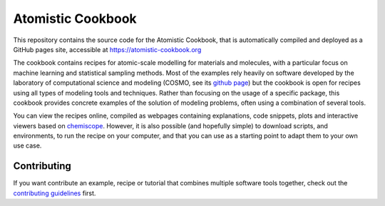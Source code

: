 Atomistic Cookbook
==================

This repository contains the source code for the Atomistic Cookbook,
that is automatically compiled and deployed as a GitHub pages site,
accessible at https://atomistic-cookbook.org

.. marker-intro-start

The cookbook contains recipes for atomic-scale modelling for materials and
molecules, with a particular focus on machine learning and statistical
sampling methods.
Most of the examples rely heavily on software developed by the laboratory of
computational science and modeling (COSMO, see its `github page
<https://github.com/lab-cosmo>`_) but the cookbook is open for recipes using
all types of modeling tools and techniques.
Rather than focusing on the usage of a specific package, this cookbook provides
concrete examples of the solution of modeling problems, often using a combination
of several tools.

You can view the recipes online, compiled as webpages containing explanations,
code snippets, plots and interactive viewers based on 
`chemiscope <https://chemiscope.org>`_. However, it is also possible (and 
hopefully simple) to download scripts, and environments, to run the recipe
on your computer, and that you can use as a starting point to adapt them  
to your own use case.

.. marker-intro-end

Contributing
------------

If you want contribute an example, recipe or tutorial that combines multiple software
tools together, check out the `contributing guidelines <CONTRIBUTING.rst>`_ first.
